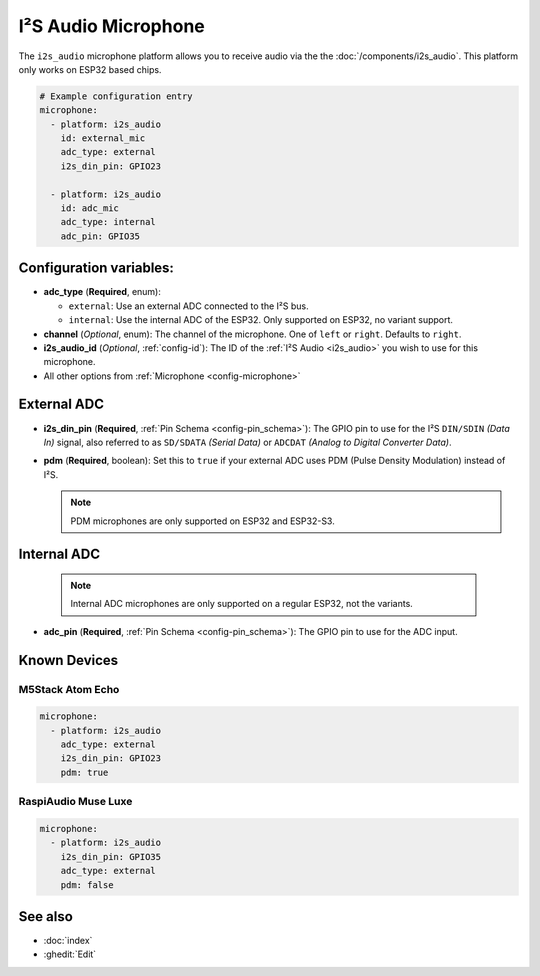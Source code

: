 I²S Audio Microphone
====================

.. seo::
    :description: Instructions for setting up I²S based microphones in ESPHome.
    :image: i2s_audio.svg

The ``i2s_audio`` microphone platform allows you to receive audio via the the
:doc:`/components/i2s_audio`. This platform only works on ESP32 based chips.

.. code-block:: yaml

    # Example configuration entry
    microphone:
      - platform: i2s_audio
        id: external_mic
        adc_type: external
        i2s_din_pin: GPIO23

      - platform: i2s_audio
        id: adc_mic
        adc_type: internal
        adc_pin: GPIO35


Configuration variables:
------------------------

- **adc_type** (**Required**, enum):

  - ``external``: Use an external ADC connected to the I²S bus.
  - ``internal``: Use the internal ADC of the ESP32. Only supported on ESP32, no variant support.

- **channel** (*Optional*, enum): The channel of the microphone. One of ``left`` or ``right``. Defaults to ``right``.
- **i2s_audio_id** (*Optional*, :ref:`config-id`): The ID of the :ref:`I²S Audio <i2s_audio>` you wish to use for this microphone.
- All other options from :ref:`Microphone <config-microphone>`

External ADC
------------

- **i2s_din_pin** (**Required**, :ref:`Pin Schema <config-pin_schema>`): The GPIO pin to use for the I²S ``DIN/SDIN`` *(Data In)* signal, also referred to as ``SD/SDATA`` *(Serial Data)* or ``ADCDAT`` *(Analog to Digital Converter Data)*.
- **pdm** (**Required**, boolean): Set this to ``true`` if your external ADC uses PDM (Pulse Density Modulation) instead of I²S.

  .. note::

      PDM microphones are only supported on ESP32 and ESP32-S3.

Internal ADC
------------

  .. note::

      Internal ADC microphones are only supported on a regular ESP32, not the variants.

- **adc_pin** (**Required**, :ref:`Pin Schema <config-pin_schema>`): The GPIO pin to use for the ADC input.


Known Devices
-------------

M5Stack Atom Echo
*****************

.. code-block:: yaml

    microphone:
      - platform: i2s_audio
        adc_type: external
        i2s_din_pin: GPIO23
        pdm: true

RaspiAudio Muse Luxe
********************

.. code-block:: yaml

    microphone:
      - platform: i2s_audio
        i2s_din_pin: GPIO35
        adc_type: external
        pdm: false


See also
--------

- :doc:`index`
- :ghedit:`Edit`
